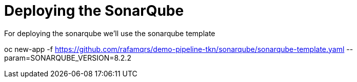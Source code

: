 = Deploying the SonarQube

For deploying the sonarqube we'll use the sonarqube template

oc new-app -f https://github.com/rafamqrs/demo-pipeline-tkn/sonarqube/sonarqube-template.yaml --param=SONARQUBE_VERSION=8.2.2
